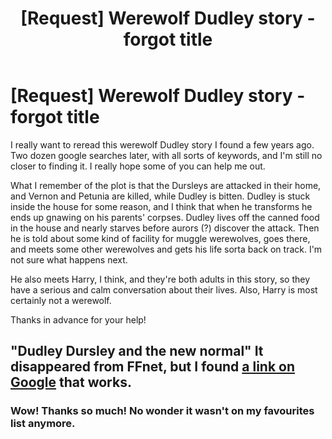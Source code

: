 #+TITLE: [Request] Werewolf Dudley story - forgot title

* [Request] Werewolf Dudley story - forgot title
:PROPERTIES:
:Author: FlamingTonfa
:Score: 1
:DateUnix: 1500002138.0
:DateShort: 2017-Jul-14
:FlairText: Request
:END:
I really want to reread this werewolf Dudley story I found a few years ago. Two dozen google searches later, with all sorts of keywords, and I'm still no closer to finding it. I really hope some of you can help me out.

What I remember of the plot is that the Dursleys are attacked in their home, and Vernon and Petunia are killed, while Dudley is bitten. Dudley is stuck inside the house for some reason, and I think that when he transforms he ends up gnawing on his parents' corpses. Dudley lives off the canned food in the house and nearly starves before aurors (?) discover the attack. Then he is told about some kind of facility for muggle werewolves, goes there, and meets some other werewolves and gets his life sorta back on track. I'm not sure what happens next.

He also meets Harry, I think, and they're both adults in this story, so they have a serious and calm conversation about their lives. Also, Harry is most certainly not a werewolf.

Thanks in advance for your help!


** "Dudley Dursley and the new normal" It disappeared from FFnet, but I found [[http://fanfics.me/read2.php?id=81213&chapter=0][a link on Google]] that works.
:PROPERTIES:
:Author: Starfox5
:Score: 2
:DateUnix: 1500012358.0
:DateShort: 2017-Jul-14
:END:

*** Wow! Thanks so much! No wonder it wasn't on my favourites list anymore.
:PROPERTIES:
:Author: FlamingTonfa
:Score: 1
:DateUnix: 1500033830.0
:DateShort: 2017-Jul-14
:END:
